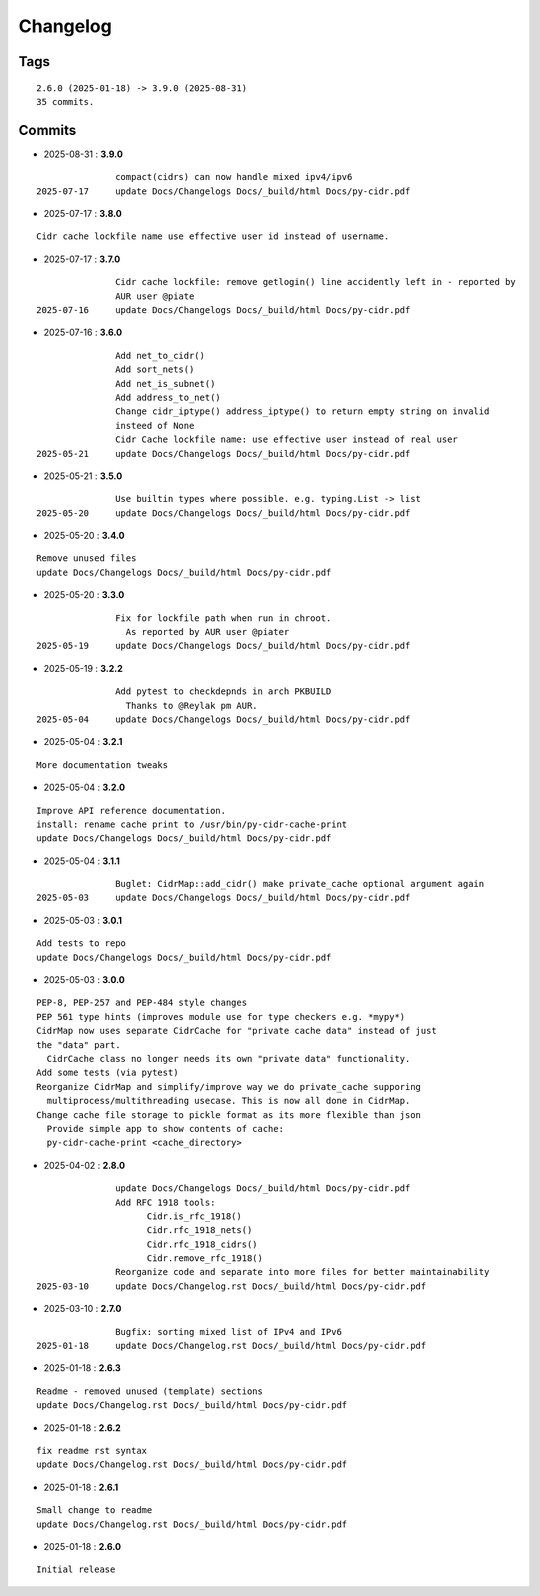 =========
Changelog
=========

Tags
====

::

	2.6.0 (2025-01-18) -> 3.9.0 (2025-08-31)
	35 commits.

Commits
=======


* 2025-08-31  : **3.9.0**

::

                compact(cidrs) can now handle mixed ipv4/ipv6
 2025-07-17     update Docs/Changelogs Docs/_build/html Docs/py-cidr.pdf

* 2025-07-17  : **3.8.0**

::

                Cidr cache lockfile name use effective user id instead of username.

* 2025-07-17  : **3.7.0**

::

                Cidr cache lockfile: remove getlogin() line accidently left in - reported by
                AUR user @piate
 2025-07-16     update Docs/Changelogs Docs/_build/html Docs/py-cidr.pdf

* 2025-07-16  : **3.6.0**

::

                Add net_to_cidr()
                Add sort_nets()
                Add net_is_subnet()
                Add address_to_net()
                Change cidr_iptype() address_iptype() to return empty string on invalid
                insteed of None
                Cidr Cache lockfile name: use effective user instead of real user
 2025-05-21     update Docs/Changelogs Docs/_build/html Docs/py-cidr.pdf

* 2025-05-21  : **3.5.0**

::

                Use builtin types where possible. e.g. typing.List -> list
 2025-05-20     update Docs/Changelogs Docs/_build/html Docs/py-cidr.pdf

* 2025-05-20  : **3.4.0**

::

                Remove unused files
                update Docs/Changelogs Docs/_build/html Docs/py-cidr.pdf

* 2025-05-20  : **3.3.0**

::

                Fix for lockfile path when run in chroot.
                  As reported by AUR user @piater
 2025-05-19     update Docs/Changelogs Docs/_build/html Docs/py-cidr.pdf

* 2025-05-19  : **3.2.2**

::

                Add pytest to checkdepnds in arch PKBUILD
                  Thanks to @Reylak pm AUR.
 2025-05-04     update Docs/Changelogs Docs/_build/html Docs/py-cidr.pdf

* 2025-05-04  : **3.2.1**

::

                More documentation tweaks

* 2025-05-04  : **3.2.0**

::

                Improve API reference documentation.
                install: rename cache print to /usr/bin/py-cidr-cache-print
                update Docs/Changelogs Docs/_build/html Docs/py-cidr.pdf

* 2025-05-04  : **3.1.1**

::

                Buglet: CidrMap::add_cidr() make private_cache optional argument again
 2025-05-03     update Docs/Changelogs Docs/_build/html Docs/py-cidr.pdf

* 2025-05-03  : **3.0.1**

::

                Add tests to repo
                update Docs/Changelogs Docs/_build/html Docs/py-cidr.pdf

* 2025-05-03  : **3.0.0**

::

                PEP-8, PEP-257 and PEP-484 style changes
                PEP 561 type hints (improves module use for type checkers e.g. *mypy*)
                CidrMap now uses separate CidrCache for "private cache data" instead of just
                the "data" part.
                  CidrCache class no longer needs its own "private data" functionality.
                Add some tests (via pytest)
                Reorganize CidrMap and simplify/improve way we do private_cache supporing
                  multiprocess/multithreading usecase. This is now all done in CidrMap.
                Change cache file storage to pickle format as its more flexible than json
                  Provide simple app to show contents of cache:
                  py-cidr-cache-print <cache_directory>

* 2025-04-02  : **2.8.0**

::

                update Docs/Changelogs Docs/_build/html Docs/py-cidr.pdf
                Add RFC 1918 tools:
                      Cidr.is_rfc_1918()
                      Cidr.rfc_1918_nets()
                      Cidr.rfc_1918_cidrs()
                      Cidr.remove_rfc_1918()
                Reorganize code and separate into more files for better maintainability
 2025-03-10     update Docs/Changelog.rst Docs/_build/html Docs/py-cidr.pdf

* 2025-03-10  : **2.7.0**

::

                Bugfix: sorting mixed list of IPv4 and IPv6
 2025-01-18     update Docs/Changelog.rst Docs/_build/html Docs/py-cidr.pdf

* 2025-01-18  : **2.6.3**

::

                Readme - removed unused (template) sections
                update Docs/Changelog.rst Docs/_build/html Docs/py-cidr.pdf

* 2025-01-18  : **2.6.2**

::

                fix readme rst syntax
                update Docs/Changelog.rst Docs/_build/html Docs/py-cidr.pdf

* 2025-01-18  : **2.6.1**

::

                Small change to readme
                update Docs/Changelog.rst Docs/_build/html Docs/py-cidr.pdf

* 2025-01-18  : **2.6.0**

::

                Initial release


